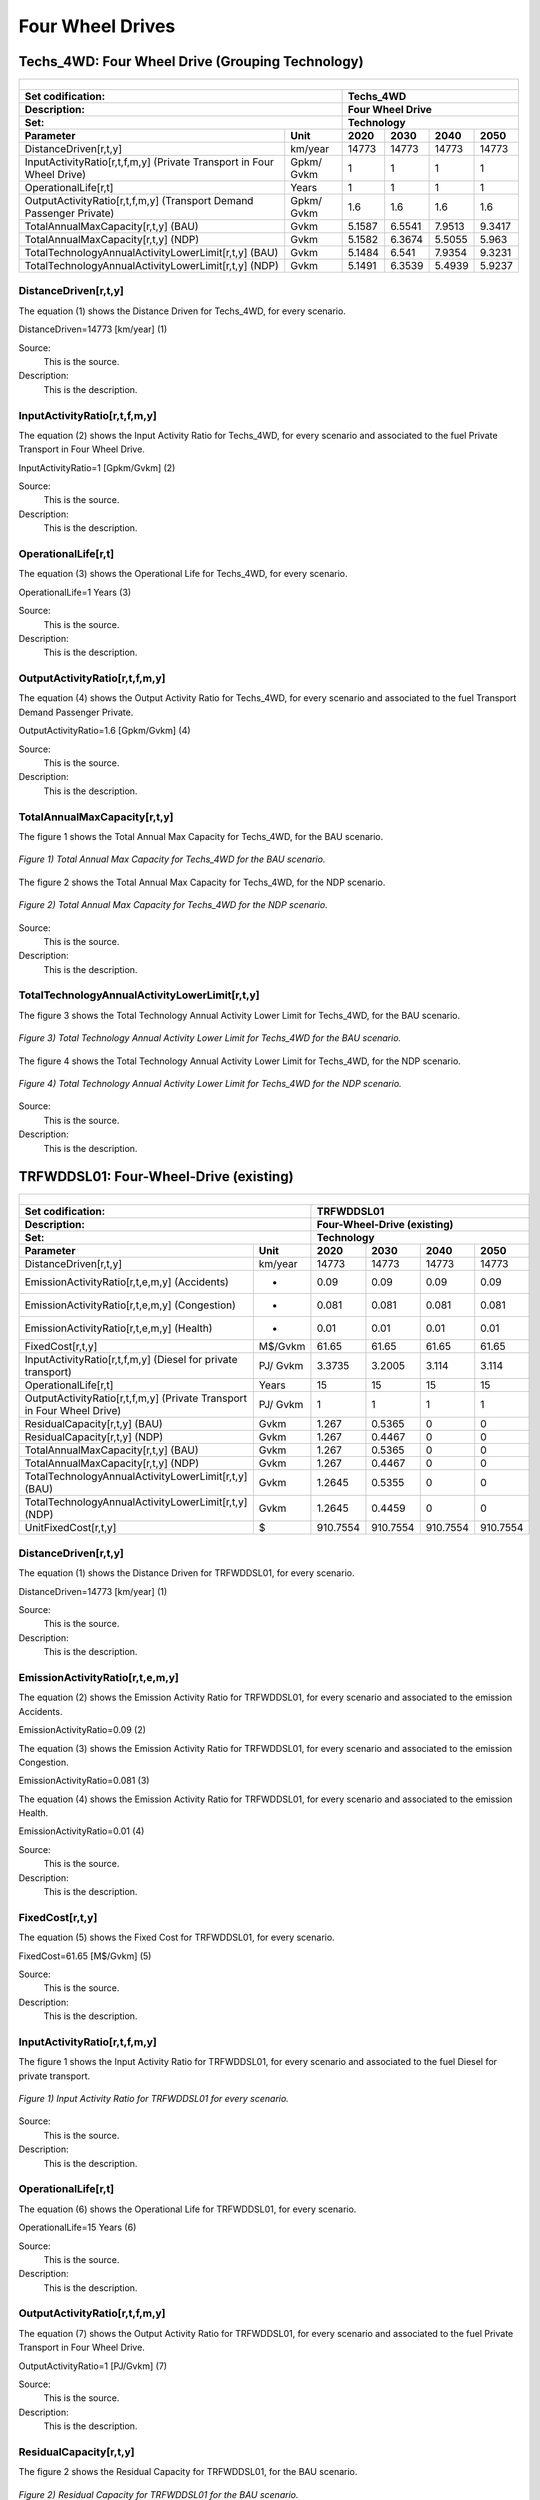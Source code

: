 Four Wheel Drives
=======================================

Techs_4WD: Four Wheel Drive (Grouping Technology)
+++++++++
+-------------------------------------------------+-------+--------------+--------------+--------------+--------------+
| .. figure:: img/Techs_4WD.jpg                                                                                       |
|    :align:   center                                                                                                 |
|    :width:   500 px                                                                                                 |
+-------------------------------------------------+-------+--------------+--------------+--------------+--------------+
| Set codification:                                       |Techs_4WD                                                  |
+-------------------------------------------------+-------+--------------+--------------+--------------+--------------+
| Description:                                            |Four Wheel Drive                                           |
+-------------------------------------------------+-------+--------------+--------------+--------------+--------------+
| Set:                                                    |Technology                                                 |
+-------------------------------------------------+-------+--------------+--------------+--------------+--------------+
| Parameter                                       | Unit  | 2020         | 2030         | 2040         |  2050        |
+=================================================+=======+==============+==============+==============+==============+
| DistanceDriven[r,t,y]                           |km/year| 14773        | 14773        | 14773        | 14773        |
+-------------------------------------------------+-------+--------------+--------------+--------------+--------------+
| InputActivityRatio[r,t,f,m,y] (Private          | Gpkm/ | 1            | 1            | 1            | 1            |
| Transport in Four Wheel Drive)                  | Gvkm  |              |              |              |              |
+-------------------------------------------------+-------+--------------+--------------+--------------+--------------+
| OperationalLife[r,t]                            | Years | 1            | 1            | 1            | 1            |
+-------------------------------------------------+-------+--------------+--------------+--------------+--------------+
| OutputActivityRatio[r,t,f,m,y] (Transport Demand| Gpkm/ | 1.6          | 1.6          | 1.6          | 1.6          |
| Passenger Private)                              | Gvkm  |              |              |              |              |
+-------------------------------------------------+-------+--------------+--------------+--------------+--------------+
| TotalAnnualMaxCapacity[r,t,y] (BAU)             | Gvkm  | 5.1587       | 6.5541       | 7.9513       | 9.3417       |
+-------------------------------------------------+-------+--------------+--------------+--------------+--------------+
| TotalAnnualMaxCapacity[r,t,y] (NDP)             | Gvkm  | 5.1582       | 6.3674       | 5.5055       | 5.963        |
+-------------------------------------------------+-------+--------------+--------------+--------------+--------------+
| TotalTechnologyAnnualActivityLowerLimit[r,t,y]  | Gvkm  | 5.1484       | 6.541        | 7.9354       | 9.3231       |
| (BAU)                                           |       |              |              |              |              |
+-------------------------------------------------+-------+--------------+--------------+--------------+--------------+
| TotalTechnologyAnnualActivityLowerLimit[r,t,y]  | Gvkm  | 5.1491       | 6.3539       | 5.4939       | 5.9237       |
| (NDP)                                           |       |              |              |              |              |
+-------------------------------------------------+-------+--------------+--------------+--------------+--------------+


DistanceDriven[r,t,y]
---------
The equation (1) shows the Distance Driven for Techs_4WD, for every scenario.

DistanceDriven=14773 [km/year]   (1)

Source:
   This is the source. 
   
Description: 
   This is the description. 
   
InputActivityRatio[r,t,f,m,y]
---------
The equation (2) shows the Input Activity Ratio for Techs_4WD, for every scenario and associated to the fuel Private Transport in Four Wheel Drive.

InputActivityRatio=1   [Gpkm/Gvkm]   (2)

Source:
   This is the source. 
   
Description: 
   This is the description.
   
OperationalLife[r,t]
---------
The equation (3) shows the Operational Life for Techs_4WD, for every scenario.

OperationalLife=1 Years   (3)

Source:
   This is the source. 
   
Description: 
   This is the description.   
   
OutputActivityRatio[r,t,f,m,y]
---------
The equation (4) shows the Output Activity Ratio for Techs_4WD, for every scenario and associated to the fuel Transport Demand Passenger Private.

OutputActivityRatio=1.6 [Gpkm/Gvkm]   (4)

Source:
   This is the source. 
   
Description: 
   This is the description. 
   
TotalAnnualMaxCapacity[r,t,y]
---------
The figure 1 shows the Total Annual Max Capacity for Techs_4WD, for the BAU scenario.

.. figure:: img/Techs_4WD_TotalAnnualMaxCapacity_BAU.png
   :align:   center
   :width:   700 px
   
   *Figure 1) Total Annual Max Capacity for Techs_4WD for the BAU scenario.*
   
The figure 2 shows the Total Annual Max Capacity for Techs_4WD, for the NDP scenario.

.. figure:: img/Techs_4WD_TotalAnnualMaxCapacity_NDP_OP15C.png
   :align:   center
   :width:   700 px
   
   *Figure 2) Total Annual Max Capacity for Techs_4WD for the NDP scenario.*

Source:
   This is the source. 
   
Description: 
   This is the description.
   
TotalTechnologyAnnualActivityLowerLimit[r,t,y]
---------
The figure 3 shows the Total Technology Annual Activity Lower Limit for Techs_4WD, for the BAU scenario.

.. figure:: img/Techs_4WD_TotalTechnologyAnnualActivityLowerLimit_BAU.png
   :align:   center
   :width:   700 px
   
   *Figure 3) Total Technology Annual Activity Lower Limit for Techs_4WD for the BAU scenario.*
   
The figure 4 shows the Total Technology Annual Activity Lower Limit for Techs_4WD, for the NDP scenario.

.. figure:: img/Techs_4WD_TotalTechnologyAnnualActivityLowerLimit_NDP_OP.png
   :align:   center
   :width:   700 px
   
   *Figure 4) Total Technology Annual Activity Lower Limit for Techs_4WD for the NDP scenario.*

Source:
   This is the source. 
   
Description: 
   This is the description.
   
TRFWDDSL01: Four-Wheel-Drive (existing)
+++++++++

+-------------------------------------------------+-------+--------------+--------------+--------------+--------------+
| .. figure:: img/TRFWDDSL.png                                                                                        |
|    :align:   center                                                                                                 |
|    :width:   600 px                                                                                                 |
+-------------------------------------------------+-------+--------------+--------------+--------------+--------------+
| Set codification:                                       |TRFWDDSL01                                                 |
+-------------------------------------------------+-------+--------------+--------------+--------------+--------------+
| Description:                                            |Four-Wheel-Drive (existing)                                |
+-------------------------------------------------+-------+--------------+--------------+--------------+--------------+
| Set:                                                    |Technology                                                 |
+-------------------------------------------------+-------+--------------+--------------+--------------+--------------+
| Parameter                                       | Unit  | 2020         | 2030         | 2040         |  2050        |
+=================================================+=======+==============+==============+==============+==============+
| DistanceDriven[r,t,y]                           |km/year| 14773        | 14773        | 14773        | 14773        |
+-------------------------------------------------+-------+--------------+--------------+--------------+--------------+
| EmissionActivityRatio[r,t,e,m,y] (Accidents)    |   -   | 0.09         | 0.09         | 0.09         | 0.09         |
+-------------------------------------------------+-------+--------------+--------------+--------------+--------------+
| EmissionActivityRatio[r,t,e,m,y] (Congestion)   |   -   | 0.081        | 0.081        | 0.081        | 0.081        |
+-------------------------------------------------+-------+--------------+--------------+--------------+--------------+
| EmissionActivityRatio[r,t,e,m,y] (Health)       |   -   | 0.01         | 0.01         | 0.01         | 0.01         |
+-------------------------------------------------+-------+--------------+--------------+--------------+--------------+
| FixedCost[r,t,y]                                |M$/Gvkm| 61.65        | 61.65        | 61.65        | 61.65        |
+-------------------------------------------------+-------+--------------+--------------+--------------+--------------+
| InputActivityRatio[r,t,f,m,y] (Diesel for       | PJ/   | 3.3735       | 3.2005       | 3.114        | 3.114        |
| private transport)                              | Gvkm  |              |              |              |              |
+-------------------------------------------------+-------+--------------+--------------+--------------+--------------+
| OperationalLife[r,t]                            | Years | 15           | 15           | 15           | 15           |
+-------------------------------------------------+-------+--------------+--------------+--------------+--------------+
| OutputActivityRatio[r,t,f,m,y] (Private         | PJ/   | 1            | 1            | 1            | 1            |
| Transport in Four Wheel Drive)                  | Gvkm  |              |              |              |              |
+-------------------------------------------------+-------+--------------+--------------+--------------+--------------+
| ResidualCapacity[r,t,y] (BAU)                   | Gvkm  | 1.267        | 0.5365       | 0            | 0            |
+-------------------------------------------------+-------+--------------+--------------+--------------+--------------+
| ResidualCapacity[r,t,y] (NDP)                   | Gvkm  | 1.267        | 0.4467       | 0            | 0            |
+-------------------------------------------------+-------+--------------+--------------+--------------+--------------+
| TotalAnnualMaxCapacity[r,t,y] (BAU)             | Gvkm  | 1.267        | 0.5365       | 0            | 0            |
+-------------------------------------------------+-------+--------------+--------------+--------------+--------------+
| TotalAnnualMaxCapacity[r,t,y] (NDP)             | Gvkm  | 1.267        | 0.4467       | 0            | 0            |
+-------------------------------------------------+-------+--------------+--------------+--------------+--------------+
| TotalTechnologyAnnualActivityLowerLimit[r,t,y]  | Gvkm  | 1.2645       | 0.5355       | 0            | 0            |
| (BAU)                                           |       |              |              |              |              |
+-------------------------------------------------+-------+--------------+--------------+--------------+--------------+
| TotalTechnologyAnnualActivityLowerLimit[r,t,y]  | Gvkm  | 1.2645       | 0.4459       | 0            | 0            |
| (NDP)                                           |       |              |              |              |              |
+-------------------------------------------------+-------+--------------+--------------+--------------+--------------+
| UnitFixedCost[r,t,y]                            |   $   | 910.7554     | 910.7554     | 910.7554     | 910.7554     |
+-------------------------------------------------+-------+--------------+--------------+--------------+--------------+

DistanceDriven[r,t,y]
---------
The equation (1) shows the Distance Driven for TRFWDDSL01, for every scenario.

DistanceDriven=14773 [km/year]   (1)

Source:
   This is the source. 
   
Description: 
   This is the description.

EmissionActivityRatio[r,t,e,m,y]
---------
The equation (2) shows the Emission Activity Ratio for TRFWDDSL01, for every scenario and associated to the emission Accidents.

EmissionActivityRatio=0.09    (2)

The equation (3) shows the Emission Activity Ratio for TRFWDDSL01, for every scenario and associated to the emission Congestion.

EmissionActivityRatio=0.081    (3)

The equation (4) shows the Emission Activity Ratio for TRFWDDSL01, for every scenario and associated to the emission Health.

EmissionActivityRatio=0.01   (4)

Source:
   This is the source. 
   
Description: 
   This is the description.

FixedCost[r,t,y]
---------
The equation (5) shows the Fixed Cost for TRFWDDSL01, for every scenario.

FixedCost=61.65 [M$/Gvkm]   (5)

Source:
   This is the source. 
   
Description: 
   This is the description.
   
InputActivityRatio[r,t,f,m,y]
---------
The figure 1 shows the Input Activity Ratio for TRFWDDSL01, for every scenario and associated to the fuel Diesel for private transport.

.. figure:: img/TRFWDDSL01_InputActivityRatio.png
   :align:   center
   :width:   700 px
   
   *Figure 1) Input Activity Ratio for TRFWDDSL01 for every scenario.*
Source:
   This is the source. 
   
Description: 
   This is the description.   
   
OperationalLife[r,t]
---------
The equation (6) shows the Operational Life for TRFWDDSL01, for every scenario.

OperationalLife=15 Years   (6)

Source:
   This is the source. 
   
Description: 
   This is the description.   
   
OutputActivityRatio[r,t,f,m,y]
---------
The equation (7) shows the Output Activity Ratio for TRFWDDSL01, for every scenario and associated to the fuel Private Transport in Four Wheel Drive.

OutputActivityRatio=1 [PJ/Gvkm]   (7)

Source:
   This is the source. 
   
Description: 
   This is the description.      
   
ResidualCapacity[r,t,y]
---------
The figure 2 shows the Residual Capacity for TRFWDDSL01, for the BAU scenario.

.. figure:: img/TRFWDDSL01_ResidualCapacity_BAU.png
   :align:   center
   :width:   700 px
   
   *Figure 2) Residual Capacity for TRFWDDSL01 for the BAU scenario.*
   
The figure 3 shows the Residual Capacity for TRFWDDSL01, for the NDP scenario.

.. figure:: img/TRFWDDSL01_ResidualCapacity_NDP_OP.png
   :align:   center
   :width:   700 px
   
   *Figure 3) Residual Capacity for TRFWDDSL01 for the NDP scenario.*   
   
Source:
   This is the source. 
   
Description: 
   This is the description.         
   
TotalAnnualMaxCapacity[r,t,y]
---------
The figure 4 shows the Total Annual Max Capacity for TRFWDDSL01, for the BAU scenario.

.. figure:: img/TRFWDDSL01_TotalAnnualMaxCapacity_BAU.png
   :align:   center
   :width:   700 px
   
   *Figure 4) Total Annual Max Capacity for TRFWDDSL01 for the BAU scenario.*
   
The figure 5 shows the Total Annual Max Capacity for TRFWDDSL01, for the NDP scenario.

.. figure:: img/TRFWDDSL01_TotalAnnualMaxCapacity_NDP_OP.png
   :align:   center
   :width:   700 px
   
   *Figure 5) Total Annual Max Capacity for TRFWDDSL01 for the NDP scenario.*   
   
Source:
   This is the source. 
   
Description: 
   This is the description.
   
TotalTechnologyAnnualActivityLowerLimit[r,t,y]
---------
The figure 6 shows the Total Technology Annual Activity Lower Limit for TRFWDDSL01, for the BAU scenario.

.. figure:: img/TRFWDDSL01_TotalTechnologyAnnualActivityLowerLimit_BAU.png
   :align:   center
   :width:   700 px
   
   *Figure 6) Total Technology Annual Activity Lower Limit for TRFWDDSL01 for the BAU scenario.*
   
The figure 7 shows the Total Technology Annual Activity Lower Limit for TRFWDDSL01, for the NDP scenario.

.. figure:: img/TRFWDDSL01_TotalTechnologyAnnualActivityLowerLimit_NDP_OP.png
   :align:   center
   :width:   700 px
   
   *Figure 7) Total Technology Annual Activity Lower Limit for TRFWDDSL01 for the NDP scenario.*

Source:
   This is the source. 
   
Description: 
   This is the description.
   
UnitFixedCost[r,t,y]
---------
The equation (8) shows the Unit Fixed Cost for TRFWDDSL01, for every scenario.

UnitFixedCost=11244.7188 [$]   (8)

Source:
   This is the source. 
   
Description: 
   This is the description.

TRFWDDSL02: Four-Wheel-Drive Diesel (new)
+++++++++

+-------------------------------------------------+-------+--------------+--------------+--------------+--------------+
| .. figure:: img/TRFWDDSL.png                                                                                        |
|    :align:   center                                                                                                 |
|    :width:   500 px                                                                                                 |
+-------------------------------------------------+-------+--------------+--------------+--------------+--------------+
| Set codification:                                       |TRFWDDSL02                                                 |
+-------------------------------------------------+-------+--------------+--------------+--------------+--------------+
| Description:                                            |Four-Wheel-Drive Diesel (new)                              |
+-------------------------------------------------+-------+--------------+--------------+--------------+--------------+
| Set:                                                    |Technology                                                 |
+-------------------------------------------------+-------+--------------+--------------+--------------+--------------+
| Parameter                                       | Unit  | 2020         | 2030         | 2040         |  2050        |
+=================================================+=======+==============+==============+==============+==============+
| CapitalCost[r,t,y]                              |M$/Gvkm| 2460.82      | 2460.82      | 2460.82      | 2460.82      |
+-------------------------------------------------+-------+--------------+--------------+--------------+--------------+
| DistanceDriven[r,t,y]                           |km/year| 14773        | 14773        | 14773        | 14773        |
+-------------------------------------------------+-------+--------------+--------------+--------------+--------------+
| EmissionActivityRatio[r,t,e,m,y] (Accidents)    |   -   | 0.09         | 0.09         | 0.09         | 0.09         |
+-------------------------------------------------+-------+--------------+--------------+--------------+--------------+
| EmissionActivityRatio[r,t,e,m,y] (Congestion)   |  -    | 0.081        | 0.081        | 0.081        | 0.081        |
+-------------------------------------------------+-------+--------------+--------------+--------------+--------------+
| EmissionActivityRatio[r,t,e,m,y] (Health)       |   -   | 0.01         | 0.01         | 0.01         | 0.01         |
+-------------------------------------------------+-------+--------------+--------------+--------------+--------------+
| FixedCost[r,t,y]                                |M$/Gvkm| 61.65        | 61.65        | 61.65        | 61.65        |
+-------------------------------------------------+-------+--------------+--------------+--------------+--------------+
| InputActivityRatio[r,t,f,m,y] (Diesel for       | PJ/   | 2.916285714  | 2.520857143  | 2.125428571  | 1.73         |
| private transport)                              | Gvkm  |              |              |              |              |
+-------------------------------------------------+-------+--------------+--------------+--------------+--------------+
| OperationalLife[r,t]                            | Years | 15           | 15           | 15           | 15           |
+-------------------------------------------------+-------+--------------+--------------+--------------+--------------+
| OutputActivityRatio[r,t,f,m,y] (Private         | PJ/   | 1            | 1            | 1            | 1            |
| Transport in Four Wheel Drive)                  | Gvkm  |              |              |              |              |
+-------------------------------------------------+-------+--------------+--------------+--------------+--------------+
| TotalTechnologyAnnualActivityLowerLimit[r,t,y]  | Gvkm  | 0.4215       | 1.6065       | 2.2089       | 2.5951       |
| (BAU)                                           |       |              |              |              |              |
+-------------------------------------------------+-------+--------------+--------------+--------------+--------------+
| TotalTechnologyAnnualActivityLowerLimit[r,t,y]  | Gvkm  | 0.4215       | 0            | 0            | 0            |
| (NDP)                                           |       |              |              |              |              |
+-------------------------------------------------+-------+--------------+--------------+--------------+--------------+
| UnitCapitalCost[r,t,y]                          |   $   | 36353.6939   | 36353.6939   | 36353.6939   | 36353.6939   |
+-------------------------------------------------+-------+--------------+--------------+--------------+--------------+
| UnitFixedCost[r,t,y]                            |   $   | 910.7554     | 910.7554     | 910.7554     | 910.7554     |
+-------------------------------------------------+-------+--------------+--------------+--------------+--------------+


CapitalCost[r,t,y]
---------
The equation (1) shows the Capital Cost for TRFWDDSL02, for every scenario.

CapitalCost=2460.82 [M$/Gvkm]   (1)

Source:
   This is the source. 
   
Description: 
   This is the description. 

DistanceDriven[r,t,y]
---------
The equation (2) shows the Distance Driven for TRFWDDSL02, for every scenario.

DistanceDriven=14773 [km/year]   (2)

Source:
   This is the source. 
   
Description: 
   This is the description.

EmissionActivityRatio[r,t,e,m,y]
---------
The equation (3) shows the Emission Activity Ratio for TRFWDDSL02, for every scenario and associated to the emission Accidents.

EmissionActivityRatio=0.09    (3)

The equation (4) shows the Emission Activity Ratio for TRFWDDSL02, for every scenario and associated to the emission Congestion.

EmissionActivityRatio=0.081    (4)

The equation (5) shows the Emission Activity Ratio for TRFWDDSL02, for every scenario and associated to the emission Health.

EmissionActivityRatio=0.01    (5)

Source:
   This is the source. 
   
Description: 
   This is the description.

FixedCost[r,t,y]
---------
The equation (6) shows the Fixed Cost for TRFWDDSL02, for every scenario.

FixedCost=171.78 [M$/Gvkm]   (6)

Source:
   This is the source. 
   
Description: 
   This is the description.
   
InputActivityRatio[r,t,f,m,y]
---------
The figure 1 shows the Input Activity Ratio for TRFWDDSL02, for every scenario and associated to the fuel Diesel for private transport.

.. figure:: img/TRFWDDSL02_InputActivityRatio.png
   :align:   center
   :width:   700 px
   
   *Figure 1) Input Activity Ratio for TRFWDDSL02 for every scenario.*

Source:
   This is the source. 
   
Description: 
   This is the description.   
   
OperationalLife[r,t]
---------
The equation (7) shows the Operational Life for TRFWDDSL02, for every scenario.

OperationalLife=15 Years   (7)

Source:
   This is the source. 
   
Description: 
   This is the description.   
   
OutputActivityRatio[r,t,f,m,y]
---------
The equation (8) shows the Output Activity Ratio for TRFWDDSL02, for every scenario and associated to the fuel Private Transport in Four Wheel Drive.

OutputActivityRatio=1 [PJ/Gvkm]   (8)

Source:
   This is the source. 
   
Description: 
   This is the description.      
   
TotalTechnologyAnnualActivityLowerLimit[r,t,y]
---------
The figure 2 shows the Total Technology Annual Activity Lower Limit for TRFWDDSL02, for the BAU scenario.

.. figure:: img/TRFWDDSL02_TotalTechnologyAnnualActivityLowerLimit_BAU.png
   :align:   center
   :width:   700 px
   
   *Figure 2) Total Technology Annual Activity Lower Limit for TRFWDDSL02 for the BAU scenario.*
   
The figure 3 shows the Total Technology Annual Activity Lower Limit for TRFWDDSL02, for the NDP scenario.

.. figure:: img/TRFWDDSL02_TotalTechnologyAnnualActivityLowerLimit_NDP_OP.png
   :align:   center
   :width:   700 px
   
   *Figure 3) Total Technology Annual Activity Lower Limit for TRFWDDSL02 for the NDP scenario.*

Source:
   This is the source. 
   
Description: 
   This is the description.
   
UnitCapitalCost[r,t,y]
---------
The equation (9) shows the Unit Capital Cost for TRFWDDSL02, for every scenario.

UnitCapitalCost=36353.6939 [$]   (9)

Source:
   This is the source. 
   
Description: 
   This is the description.
   
   
UnitFixedCost[r,t,y]
---------
The equation (10) shows the Unit Fixed Cost for TRFWDDSL02, for every scenario.

UnitFixedCost=910.7554 [$]   (10)

Source:
   This is the source. 
   
Description: 
   This is the description.

TRFWDELE02: Four-Wheel-Drive Electric (new)
+++++++++

+-------------------------------------------------+-------+--------------+--------------+--------------+--------------+
| .. figure:: img/TRFWDELE.jpg                                                                                        |
|    :align:   center                                                                                                 |
|    :width:   500 px                                                                                                 |
+-------------------------------------------------+-------+--------------+--------------+--------------+--------------+
| Set codification:                                       |TRFWDELE02                                                 |
+-------------------------------------------------+-------+--------------+--------------+--------------+--------------+
| Description:                                            |Four-Wheel-Drive Electric (new)                            |
+-------------------------------------------------+-------+--------------+--------------+--------------+--------------+
| Set:                                                    |Technology                                                 |
+-------------------------------------------------+-------+--------------+--------------+--------------+--------------+
| Parameter                                       | Unit  | 2020         | 2030         | 2040         |  2050        |
+=================================================+=======+==============+==============+==============+==============+
| CapitalCost[r,t,y]                              |M$/Gvkm| 4482.01      | 3410.22      | 3328.38      | 3246.53      |
+-------------------------------------------------+-------+--------------+--------------+--------------+--------------+
| DistanceDriven[r,t,y]                           |km/year| 14773        | 14773        | 14773        | 14773        |
+-------------------------------------------------+-------+--------------+--------------+--------------+--------------+
| EmissionActivityRatio[r,t,e,m,y] (Accidents)    |  -    | 0.09         | 0.09         | 0.09         | 0.09         |
+-------------------------------------------------+-------+--------------+--------------+--------------+--------------+
| EmissionActivityRatio[r,t,e,m,y] (Congestion)   | -     | 0.081        | 0.081        | 0.081        | 0.081        |
+-------------------------------------------------+-------+--------------+--------------+--------------+--------------+
| FixedCost[r,t,y]                                |M$/Gvkm| 20.3445      | 20.3445      | 20.3445      | 20.3445      |
+-------------------------------------------------+-------+--------------+--------------+--------------+--------------+
| InputActivityRatio[r,t,f,m,y] (Electricity for  | PJ/   | 0.7          | 0.7          | 0.7          | 0.7          |
| private transport)                              | Gvkm  |              |              |              |              |
+-------------------------------------------------+-------+--------------+--------------+--------------+--------------+
| OperationalLife[r,t]                            | Years | 12           | 12           | 12           | 12           |
+-------------------------------------------------+-------+--------------+--------------+--------------+--------------+
| OutputActivityRatio[r,t,f,m,y] (Private         | PJ/   | 1            | 1            | 1            | 1            |
| Transport in Four Wheel Drive)                  | Gvkm  |              |              |              |              |
+-------------------------------------------------+-------+--------------+--------------+--------------+--------------+
| TotalAnnualMaxCapacity[r,t,y] (BAU)             |  Gvkm | 0            | 0            | 0.1325       | 0.467        |
+-------------------------------------------------+-------+--------------+--------------+--------------+--------------+
| TotalAnnualMaxCapacity[r,t,y] (NDP)             |  Gvkm | 0            | 0.433        | 3.8402       | 5.5831       |
+-------------------------------------------------+-------+--------------+--------------+--------------+--------------+
| TotalTechnologyAnnualActivityLowerLimit[r,t,y]  | Gvkm  | 0            | 0            | 0.1322       | 0.4661       |
| (BAU)                                           |       |              |              |              |              |
+-------------------------------------------------+-------+--------------+--------------+--------------+--------------+
| TotalTechnologyAnnualActivityLowerLimit[r,t,y]  | Gvkm  | 0            | 0.4321       | 3.8322       | 5.5712       |
| (NDP)                                           |       |              |              |              |              |
+-------------------------------------------------+-------+--------------+--------------+--------------+--------------+
| UnitCapitalCost[r,t,y]                          |   $   | 66212.7337   | 50379.1801   | 49170.1577   | 47960.9877   |
+-------------------------------------------------+-------+--------------+--------------+--------------+--------------+
| UnitFixedCost[r,t,y]                            |   $   | 300.5493     | 300.5493     | 300.5493     | 300.5493     |
+-------------------------------------------------+-------+--------------+--------------+--------------+--------------+



CapitalCost[r,t,y]
---------

The figure 1 shows the Capital Cost for TRFWDELE02, for every scenario.

.. figure:: img/TRFWDELE02_CapitalCost.png
   :align:   center
   :width:   700 px
   
   *Figure 1) Capital Cost for TRFWDELE02 for every scenario.*
   
Source:
   This is the source. 
   
Description: 
   This is the description. 

DistanceDriven[r,t,y]
---------
The equation (1) shows the Distance Driven for TRFWDELE02, for every scenario.

DistanceDriven=14773 [km/year]   (1)

Source:
   This is the source. 
   
Description: 
   This is the description.

EmissionActivityRatio[r,t,e,m,y]
---------
The equation (2) shows the Emission Activity Ratio for TRFWDELE02, for every scenario and associated to the emission Accidents.

EmissionActivityRatio=0.09    (2)

The equation (3) shows the Emission Activity Ratio for TRFWDELE02, for every scenario and associated to the emission Congestion.

EmissionActivityRatio=0.081    (3)

Source:
   This is the source. 
   
Description: 
   This is the description.

FixedCost[r,t,y]
---------
The equation (4) shows the Fixed Cost for TRFWDELE02, for every scenario.

FixedCost=20.3445 [M$/Gvkm]   (4)

Source:
   This is the source. 
   
Description: 
   This is the description.
   
InputActivityRatio[r,t,f,m,y]
---------
The equation (5) shows the Input Activity Ratio for TRFWDELE02, for every scenario and associated to the fuel Electricity for private transport. 

InputActivityRatio=0.7 [PJ/Gvkm]   (5)

Source:
   This is the source. 
   
Description: 
   This is the description.   
   
OperationalLife[r,t]
---------
The equation (6) shows the Operational Life for TRFWDELE02, for every scenario.

OperationalLife=12 Years   (6)

Source:
   This is the source. 
   
Description: 
   This is the description.   
   
OutputActivityRatio[r,t,f,m,y]
---------
The equation (7) shows the Output Activity Ratio for TRFWDELE02, for every scenario and associated to the fuel Private Transport in Four Wheel Drive.

OutputActivityRatio=1 [PJ/Gvkm]   (7)

Source:
   This is the source. 
   
Description: 
   This is the description.
   
TotalAnnualMaxCapacity[r,t,y]
---------
The figure 2 shows the Total Annual Max Capacity for TRFWDELE02, for the BAU scenario.

.. figure:: img/TRFWDELE02_TotalAnnualMaxCapacity_BAU.png
   :align:   center
   :width:   700 px
   
   *Figure 2) Total Annual Max Capacity for TRFWDELE02 for the BAU scenario.*
   
The figure 3 shows the Total Annual Max Capacity for TRFWDELE02, for the NDP scenario.

.. figure:: img/TRFWDELE02_TotalAnnualMaxCapacity_NDP_OP.png
   :align:   center
   :width:   700 px
   
   *Figure 3) Total Annual Max Capacity for TRFWDELE02 for the NDP scenario.*

Source:
   This is the source. 
   
Description: 
   This is the description.   
   
TotalTechnologyAnnualActivityLowerLimit[r,t,y]
---------
The figure 4 shows the Total Technology Annual Activity Lower Limit for TRFWDELE02, for the BAU scenario.

.. figure:: img/TRFWDELE02_TotalTechnologyAnnualActivityLowerLimit_BAU.png
   :align:   center
   :width:   700 px
   
   *Figure 4) Total Technology Annual Activity Lower Limit for TRFWDELE02 for the BAU scenario.*


The figure 5 shows the Total Technology Annual Activity Lower Limit for TRFWDELE02, for the NDP scenario.

.. figure:: img/TRFWDELE02_TotalTechnologyAnnualActivityLowerLimit_NDP_OP.png
   :align:   center
   :width:   700 px
   
   *Figure 5) Total Technology Annual Activity Lower Limit for TRFWDELE02 for the NDP scenario.*

Source:
   This is the source. 
   
Description: 
   This is the description.
   
UnitCapitalCost[r,t,y]
---------
The figure 6 shows the Unit Capital Cost for TRFWDELE02, for every scenario.

.. figure:: img/TRFWDELE02_UnitCapitalCost.png
   :align:   center
   :width:   700 px
   
   *Figure 6) Unit Capital Cost for TRFWDELE02 for every scenario.*
Source:
   This is the source. 
   
Description: 
   This is the description.
   
   
UnitFixedCost[r,t,y]
---------
The equation (8) shows the Unit Fixed Cost for TRFWDELE02, for every scenario.

UnitFixedCost=300.5493 [$]   (8)

Source:
   This is the source. 
   
Description: 
   This is the description.

TRFWDGAS01: Four-Wheel-Drive Gasoline (existing)
+++++++++

+-------------------------------------------------+-------+--------------+--------------+--------------+--------------+
| .. figure:: img/TRFWDGAS.png                                                                                        |
|    :align:   center                                                                                                 |
|    :width:   500 px                                                                                                 |
+-------------------------------------------------+-------+--------------+--------------+--------------+--------------+
| Set codification:                                       |TRFWDGAS01                                                 |
+-------------------------------------------------+-------+--------------+--------------+--------------+--------------+
| Description:                                            |Four-Wheel-Drive Gasoline (existing)                       |
+-------------------------------------------------+-------+--------------+--------------+--------------+--------------+
| Set:                                                    |Technology                                                 |
+-------------------------------------------------+-------+--------------+--------------+--------------+--------------+
| Parameter                                       | Unit  | 2020         | 2030         | 2040         |  2050        |
+=================================================+=======+==============+==============+==============+==============+
| DistanceDriven[r,t,y]                           |km/year| 14773        | 14773        | 14773        | 14773        |
+-------------------------------------------------+-------+--------------+--------------+--------------+--------------+
| EmissionActivityRatio[r,t,e,m,y] (Accidents)    |   -   | 0.09         | 0.09         | 0.09         | 0.09         |
+-------------------------------------------------+-------+--------------+--------------+--------------+--------------+
| EmissionActivityRatio[r,t,e,m,y] (Congestion)   |   -   | 0.081        | 0.081        | 0.081        | 0.081        |
+-------------------------------------------------+-------+--------------+--------------+--------------+--------------+
| FixedCost[r,t,y]                                |M$/Gvkm| 61.65        | 61.65        | 61.65        | 61.65        |
+-------------------------------------------------+-------+--------------+--------------+--------------+--------------+
| InputActivityRatio[r,t,f,m,y] (Gasoline for     | PJ/   | 2.808        | 2.664        | 2.592        | 2.592        |
| private transport)                              | Gvkm  |              |              |              |              |
+-------------------------------------------------+-------+--------------+--------------+--------------+--------------+
| OperationalLife[r,t]                            | Years | 15           | 15           | 15           | 15           |
+-------------------------------------------------+-------+--------------+--------------+--------------+--------------+
| OutputActivityRatio[r,t,f,m,y] (Private         | PJ/   | 1            | 1            | 1            | 1            |
| Transport in Four Wheel Drive)                  | Gvkm  |              |              |              |              |
+-------------------------------------------------+-------+--------------+--------------+--------------+--------------+
| ResidualCapacity[r,t,y] (BAU)                   | Gvkm  | 2.5595       | 1.0839       | 0            | 0            |
+-------------------------------------------------+-------+--------------+--------------+--------------+--------------+
| ResidualCapacity[r,t,y] (NDP)                   | Gvkm  | 2.5595       | 0.9025       | 0            | 0            |
+-------------------------------------------------+-------+--------------+--------------+--------------+--------------+
| TotalAnnualMaxCapacity[r,t,y] (BAU)             | Gvkm  | 2.5595       | 1.0839       | 0            | 0            |
+-------------------------------------------------+-------+--------------+--------------+--------------+--------------+
| TotalAnnualMaxCapacity[r,t,y] (NDP)             | Gvkm  | 2.5595       | 0.9025       | 0            | 0            |
+-------------------------------------------------+-------+--------------+--------------+--------------+--------------+
| TotalTechnologyAnnualActivityLowerLimit[r,t,y]  | Gvkm  | 2.5544       | 1.0818       | 0            | 0            |
| (BAU)                                           |       |              |              |              |              |
+-------------------------------------------------+-------+--------------+--------------+--------------+--------------+
| TotalTechnologyAnnualActivityLowerLimit[r,t,y]  | Gvkm  | 2.5544       | 0.9007       | 0            | 0            |
| (NDP)                                           |       |              |              |              |              |
+-------------------------------------------------+-------+--------------+--------------+--------------+--------------+
| UnitFixedCost[r,t,y]                            |  $    | 910.7554     | 910.7554     | 910.7554     | 910.7554     |
+-------------------------------------------------+-------+--------------+--------------+--------------+--------------+

DistanceDriven[r,t,y]
--------
The equation (1) shows the Distance Driven for TRFWDGAS01, for every scenario.

DistanceDriven=14773 [km/year]   (1)

Source:
   This is the source. 
   
Description: 
   This is the description.

EmissionActivityRatio[r,t,e,m,y]
--------
The equation (2) shows the Emission Activity Ratio for TRFWDGAS01, for every scenario and associated to the emission Accidents.

EmissionActivityRatio=0.09    (2)

The equation (3) shows the Emission Activity Ratio for TRFWDGAS01, for every scenario and associated to the emission Congestion.

EmissionActivityRatio=0.081    (3)

Source:
   This is the source. 
   
Description: 
   This is the description.

FixedCost[r,t,y]
--------
The equation (4) shows the Fixed Cost for TRFWDGAS01, for every scenario.

FixedCost=61.65 [M$/Gvkm]   (4)

Source:
   This is the source. 
   
Description: 
   This is the description.
   
InputActivityRatio[r,t,f,m,y]
--------
The figure 1 shows the Input Activity Ratio for TRFWDGAS01, for every scenario and associated to the fuel Gasoline for private transport.

.. figure:: img/TRFWDGAS01_InputActivityRatio.png
   :align:   center
   :width:   700 px
   
   *Figure 1) Input Activity Ratio for TRFWDGAS01 for every scenario.*
Source:
   This is the source. 
   
Description: 
   This is the description.   
   
OperationalLife[r,t]
--------
The equation (5) shows the Operational Life for TRFWDGAS01, for every scenario.

OperationalLife=15 Years   (5)

Source:
   This is the source. 
   
Description: 
   This is the description.   
   
OutputActivityRatio[r,t,f,m,y]
--------
The equation (6) shows the Output Activity Ratio for TRFWDGAS01, for every scenario and associated to the fuel Private Transport in Four Wheel Drive.

OutputActivityRatio=1 [PJ/Gvkm]   (6)

Source:
   This is the source. 
   
Description: 
   This is the description.      
   
ResidualCapacity[r,t,y]
--------
The figure 2 shows the Residual Capacity for TRFWDGAS01, for the BAU scenario.

.. figure:: img/TRFWDGAS01_ResidualCapacity_BAU.png
   :align:   center
   :width:   700 px
   
   *Figure 2) Residual Capacity for TRFWDGAS01 for the BAU scenario.*
   
The figure 3 shows the Residual Capacity for TRFWDGAS01, for the NDP scenario.

.. figure:: img/TRFWDGAS01_ResidualCapacity_NDP_OP.png
   :align:   center
   :width:   700 px
   
   *Figure 3) Residual Capacity for TRFWDGAS01 for the NDP scenarios.*   
   
Source:
   This is the source. 
   
Description: 
   This is the description.         
   
TotalAnnualMaxCapacity[r,t,y]
--------
The figure 4 shows the Total Annual Max Capacity for TRFWDGAS01, for the BAU scenario.

.. figure:: img/TRFWDGAS01_TotalAnnualMaxCapacity_BAU.png
   :align:   center
   :width:   700 px
   
   *Figure 4) Total Annual Max Capacity for TRFWDGAS01 for the BAU scenario.*
   
The figure 5 shows the Total Annual Max Capacity for TRFWDGAS01, for the NDP scenario.

.. figure:: img/TRFWDGAS01_TotalAnnualMaxCapacity_NDP_OP.png
   :align:   center
   :width:   700 px
   
   *Figure 5) Total Annual Max Capacity for TRFWDGAS01 for the NDP scenario.*   
   
Source:
   This is the source. 
   
Description: 
   This is the description.
   
TotalTechnologyAnnualActivityLowerLimit[r,t,y]
--------
The figure 6 shows the Total Technology Annual Activity Lower Limit for TRFWDGAS01, for the BAU scenario.

.. figure:: img/TRFWDGAS01_TotalTechnologyAnnualActivityLowerLimit_BAU.png
   :align:   center
   :width:   700 px
   
   *Figure 6) Total Technology Annual Activity Lower Limit for TRFWDGAS01 for the BAU scenario.*
   
The figure 7 shows the Total Technology Annual Activity Lower Limit for TRFWDGAS01, for the NDP scenario.

.. figure:: img/TRFWDGAS01_TotalTechnologyAnnualActivityLowerLimit_NDP_OP.png
   :align:   center
   :width:   700 px
   
   *Figure 7) Total Technology Annual Activity Lower Limit for TRFWDGAS01 for the NDP scenario.*

Source:
   This is the source. 
   
Description: 
   This is the description.
   
UnitFixedCost[r,t,y]
--------
The equation (7) shows the Unit Fixed Cost for TRFWDGAS01, for every scenario.

UnitFixedCost=910.7554 [$]   (7)

Source:
   This is the source. 
   
Description: 
   This is the description.

TRFWDGAS02: Four-Wheel-Drive Gasoline (new)
+++++++++

+-------------------------------------------------+-------+--------------+--------------+--------------+--------------+
| .. figure:: img/TRFWDGAS.png                                                                                        |
|    :align:   center                                                                                                 |
|    :width:   500 px                                                                                                 |
+-------------------------------------------------+-------+--------------+--------------+--------------+--------------+
| Set codification:                                       |TRFWDGAS02                                                 |
+-------------------------------------------------+-------+--------------+--------------+--------------+--------------+
| Description:                                            |Four-Wheel-Drive Gasoline (new)                            |
+-------------------------------------------------+-------+--------------+--------------+--------------+--------------+
| Set:                                                    |Technology                                                 |
+-------------------------------------------------+-------+--------------+--------------+--------------+--------------+
| Parameter                                       | Unit  | 2020         | 2030         | 2040         |  2050        |
+=================================================+=======+==============+==============+==============+==============+
| CapitalCost[r,t,y]                              |M$/Gvkm| 2350.33      | 2350.33      | 2350.33      | 2350.33      |
+-------------------------------------------------+-------+--------------+--------------+--------------+--------------+
| DistanceDriven[r,t,y]                           |km/year| 14773        | 14773        | 14773        | 14773        |
+-------------------------------------------------+-------+--------------+--------------+--------------+--------------+
| EmissionActivityRatio[r,t,e,m,y] (Accidents)    |   -   | 0.09         | 0.09         | 0.09         | 0.09         |
+-------------------------------------------------+-------+--------------+--------------+--------------+--------------+
| EmissionActivityRatio[r,t,e,m,y] (Congestion)   |  -    | 0.081        | 0.081        | 0.081        | 0.081        |
+-------------------------------------------------+-------+--------------+--------------+--------------+--------------+
| FixedCost[r,t,y]                                |M$/Gvkm| 61.65        | 61.65        | 61.65        | 61.65        |
+-------------------------------------------------+-------+--------------+--------------+--------------+--------------+
| InputActivityRatio[r,t,f,m,y] (Gasoline for     | PJ/   | 2.243428571  | 2.122285714  | 2.001142857  | 1.88         |
| private transport)                              | Gvkm  |              |              |              |              |
+-------------------------------------------------+-------+--------------+--------------+--------------+--------------+
| OperationalLife[r,t]                            | Years | 15           | 15           | 15           | 15           |
+-------------------------------------------------+-------+--------------+--------------+--------------+--------------+
| OutputActivityRatio[r,t,f,m,y] (Private         | PJ/   | 1            | 1            | 1            | 1            |
| Transport in Four Wheel Drive)                  | Gvkm  |              |              |              |              |
+-------------------------------------------------+-------+--------------+--------------+--------------+--------------+
| TotalTechnologyAnnualActivityLowerLimit[r,t,y]  | Gvkm  | 0.8514       | 3.2454       | 4.4622       | 5.2426       |
| (BAU)                                           |       |              |              |              |              |
+-------------------------------------------------+-------+--------------+--------------+--------------+--------------+
| TotalTechnologyAnnualActivityLowerLimit[r,t,y]  | Gvkm  | 0.8514       | 0            | 0            | 0            |
| (NDP)                                           |       |              |              |              |              |
+-------------------------------------------------+-------+--------------+--------------+--------------+--------------+
| UnitCapitalCost[r,t,y]                          |   $   | 34721.4251   | 34721.4251   | 34721.4251   | 34721.4251   |
+-------------------------------------------------+-------+--------------+--------------+--------------+--------------+
| UnitFixedCost[r,t,y]                            |   $   | 910.7554     | 910.7554     | 910.7554     | 910.7554     |
+-------------------------------------------------+-------+--------------+--------------+--------------+--------------+


CapitalCost[r,t,y]
----------
The equation (1) shows the Capital Cost for TRFWDGAS02, for every scenario.

CapitalCost=2350.33 [M$/Gvkm]   (1)

Source:
   This is the source. 
   
Description: 
   This is the description. 

DistanceDriven[r,t,y]
----------
The equation (2) shows the Distance Driven for TRFWDGAS02, for every scenario.

DistanceDriven=14773 [km/year]   (2)

Source:
   This is the source. 
   
Description: 
   This is the description.

EmissionActivityRatio[r,t,e,m,y]
----------
The equation (3) shows the Emission Activity Ratio for TRFWDGAS02, for every scenario and associated to the emission Accidents.

EmissionActivityRatio=0.09    (3)

The equation (4) shows the Emission Activity Ratio for TRFWDGAS02, for every scenario and associated to the emission Congestion.

EmissionActivityRatio=0.081    (4)

Source:
   This is the source. 
   
Description: 
   This is the description.

FixedCost[r,t,y]
----------
The equation (5) shows the Fixed Cost for TRFWDGAS02, for every scenario.

FixedCost=61.65 [M$/Gvkm]   (5)

Source:
   This is the source. 
   
Description: 
   This is the description.
   
InputActivityRatio[r,t,f,m,y]
----------
The figure 1 shows the Input Activity Ratio for TRFWDGAS02, for every scenario and associated to the fuel Gasoline for private transport.

.. figure:: img/TRFWDGAS02_InputActivityRatio.png
   :align:   center
   :width:   700 px
   
   *Figure 1) Input Activity Ratio for TRFWDGAS02 for every scenario.*

Source:
   This is the source. 
   
Description: 
   This is the description.   
   
OperationalLife[r,t]
----------
The equation (6) shows the Operational Life for TRFWDGAS02, for every scenario.

OperationalLife=15 Years   (6)

Source:
   This is the source. 
   
Description: 
   This is the description.   
   
OutputActivityRatio[r,t,f,m,y]
----------
The equation (7) shows the Output Activity Ratio for TRFWDGAS02, for every scenario and associated to the fuel Private Transport in Four Wheel Drive.

OutputActivityRatio=1 [PJ/Gvkm]   (7)

Source:
   This is the source. 
   
Description: 
   This is the description.      
   
TotalTechnologyAnnualActivityLowerLimit[r,t,y]
----------
The figure 2 shows the Total Technology Annual Activity Lower Limit for TRFWDGAS02, for the BAU scenario.

.. figure:: img/TRFWDGAS02_TotalTechnologyAnnualActivityLowerLimit_BAU.png
   :align:   center
   :width:   700 px
   
   *Figure 2) Total Technology Annual Activity Lower Limit for TRFWDGAS02 for the BAU scenario.*
   
The figure 3 shows the Total Technology Annual Activity Lower Limit for TRFWDGAS02, for the NDP scenario.

.. figure:: img/TRFWDGAS02_TotalTechnologyAnnualActivityLowerLimit_NDP_OP.png
   :align:   center
   :width:   700 px
   
   *Figure 3) Total Technology Annual Activity Lower Limit for TRFWDGAS02 for the NDP scenario.*

Source:
   This is the source. 
   
Description: 
   This is the description.
   
UnitCapitalCost[r,t,y]
----------
The equation (8) shows the Unit Capital Cost for TRFWDGAS02, for every scenario.

UnitCapitalCost=34721.4251 [$]   (8)

Source:
   This is the source. 
   
Description: 
   This is the description.
   
   
UnitFixedCost[r,t,y]
----------
The equation (9) shows the Unit Fixed Cost for TRFWDGAS02, for every scenario.

UnitFixedCost=910.7554 [$]   (9)

Source:
   This is the source. 
   
Description: 
   This is the description.

TRFWDHYBD02: Four-Wheel-Drive Hybrid Electric-Diesel (new)
++++++++++

+-------------------------------------------------+-------+--------------+--------------+--------------+--------------+
| .. figure:: img/TRFWDHYBD.jpg                                                                                       |
|    :align:   center                                                                                                 |
|    :width:   500 px                                                                                                 |
+-------------------------------------------------+-------+--------------+--------------+--------------+--------------+
| Set codification:                                       |TRFWDHYBD02                                                |
+-------------------------------------------------+-------+--------------+--------------+--------------+--------------+
| Description:                                            |Four-Wheel-Drive Hybrid Electric-Diesel (new)              |
+-------------------------------------------------+-------+--------------+--------------+--------------+--------------+
| Set:                                                    |Technology                                                 |
+-------------------------------------------------+-------+--------------+--------------+--------------+--------------+
| Parameter                                       | Unit  | 2020         | 2030         | 2040         |  2050        |
+=================================================+=======+==============+==============+==============+==============+
| CapitalCost[r,t,y]                              |M$/Gvkm| 3459         | 3459         | 3459         | 3459         |
+-------------------------------------------------+-------+--------------+--------------+--------------+--------------+
| DistanceDriven[r,t,y]                           |km/year| 14773        | 14773        | 14773        | 14773        |
+-------------------------------------------------+-------+--------------+--------------+--------------+--------------+
| EmissionActivityRatio[r,t,e,m,y] (Accidents)    |   -   | 0.09         | 0.09         | 0.09         | 0.09         |
+-------------------------------------------------+-------+--------------+--------------+--------------+--------------+
| EmissionActivityRatio[r,t,e,m,y] (Congestion)   |  -    | 0.081        | 0.081        | 0.081        | 0.081        |
+-------------------------------------------------+-------+--------------+--------------+--------------+--------------+
| FixedCost[r,t,y]                                |M$/Gvkm| 30.825       | 30.825       | 30.825       | 30.825       |
+-------------------------------------------------+-------+--------------+--------------+--------------+--------------+
| InputActivityRatio[r,t,f,m,y] (Diesel for       | PJ/   | 0.55         | 0.55         | 0.55         | 0.55         |
| private transport)                              | Gvkm  |              |              |              |              |
+-------------------------------------------------+-------+--------------+--------------+--------------+--------------+
| InputActivityRatio[r,t,f,m,y] (Electricity for  | PJ/   | 0.55         | 0.55         | 0.55         | 0.55         | 
| private transport)                              | Gvkm  |              |              |              |              |
+-------------------------------------------------+-------+--------------+--------------+--------------+--------------+
| OperationalLife[r,t]                            | Years | 12           | 12           | 12           | 12           |
+-------------------------------------------------+-------+--------------+--------------+--------------+--------------+
| OutputActivityRatio[r,t,f,m,y] (Private         | PJ/   | 1            | 1            | 1            | 1            |
| Transport in Four Wheel Drive)                  | Gvkm  |              |              |              |              |
+-------------------------------------------------+-------+--------------+--------------+--------------+--------------+
| TotalAnnualMaxCapacity[r,t,y]                   | Gvkm  | 0            | 99999        | 99999        | 99999        |
+-------------------------------------------------+-------+--------------+--------------+--------------+--------------+
| UnitCapitalCost[r,t,y]                          |  $    | 51099.807    | 51099.807    | 51099.807    | 51099.807    |
+-------------------------------------------------+-------+--------------+--------------+--------------+--------------+
| UnitFixedCost[r,t,y]                            |  $    | 455.3777     | 455.3777     | 455.3777     | 455.3777     |
+-------------------------------------------------+-------+--------------+--------------+--------------+--------------+


CapitalCost[r,t,y]
---------
The equation (1) shows the Capital Cost for TRFWDHYBD02, for every scenario.

CapitalCost=3459 [M$/Gvkm]   (1)

Source:
   This is the source. 
   
Description: 
   This is the description. 

DistanceDriven[r,t,y]
---------
The equation (2) shows the Distance Driven for TRFWDHYBD02, for every scenario.

DistanceDriven=14773 [km/year]   (2)

Source:
   This is the source. 
   
Description: 
   This is the description.

EmissionActivityRatio[r,t,e,m,y]
---------
The equation (3) shows the Emission Activity Ratio for TRFWDHYBD02, for every scenario and associated to the emission Accidents.

EmissionActivityRatio=0.09    (3)

The equation (4) shows the Emission Activity Ratio for TRFWDHYBD02, for every scenario and associated to the emission Congestion.

EmissionActivityRatio=0.081    (4)

Source:
   This is the source. 
   
Description: 
   This is the description.

FixedCost[r,t,y]
---------
The equation (5) shows the Fixed Cost for TRFWDHYBD02, for every scenario.

FixedCost=30.825 [M$/Gvkm]   (5)

Source:
   This is the source. 
   
Description: 
   This is the description.
   

InputActivityRatio[r,t,f,m,y]
---------
The equation (6) shows the Input Activity Ratio for TRFWDHYBD02, for every scenario and associated to the fuel Electricity for public transport and Diesel for public transport. 

InputActivityRatio=0.55 [PJ/Gvkm]   (6)

Source:
   This is the source. 
   
Description: 
   This is the description.   
   
OperationalLife[r,t]
---------
The equation (7) shows the Operational Life for TRFWDHYBD02, for every scenario.

OperationalLife=12 Years   (7)

Source:
   This is the source. 
   
Description: 
   This is the description.   
   
OutputActivityRatio[r,t,f,m,y]
---------
The equation (8) shows the Output Activity Ratio for TRFWDHYBD02, for every scenario and associated to the fuel Private Transport in Four Wheel Drive.

OutputActivityRatio=1 [PJ/Gvkm]   (8)

Source:
   This is the source. 
   
Description: 
   This is the description.      
   
TotalAnnualMaxCapacity[r,t,y]
---------
The figure 1 shows the Total Annual Max Capacity for TRFWDHYBD02, for every scenario.

.. figure:: img/TRFWDHYBD02_TotalAnnualMaxCapacity.png
   :align:   center
   :width:   700 px
   
   *Figure 1) Total Annual Max Capacity for TRFWDHYBD02 for every scenario.*

Source:
   This is the source. 
   
Description: 
   This is the description.
   
UnitCapitalCost[r,t,y]
---------
The equation (9) shows the Unit Capital Cost for TRFWDHYBD02, for every scenario.

UnitCapitalCost=51099.807 [$]   (9)

Source:
   This is the source. 
   
Description: 
   This is the description.
   
   
UnitFixedCost[r,t,y]
---------
The equation (10) shows the Unit Fixed Cost for TRFWDHYBD02, for every scenario.

UnitFixedCost=455.3777 [$]   (10)

Source:
   This is the source. 
   
Description: 
   This is the description.

TRFWDLPG01: Four-Wheel-Drive LPG (existing)
+++++++++

+-------------------------------------------------+-------+--------------+--------------+--------------+--------------+
| .. figure:: img/TRFWDLPG.PNG                                                                                        |
|    :align:   center                                                                                                 |
|    :width:   500 px                                                                                                 |
+-------------------------------------------------+-------+--------------+--------------+--------------+--------------+
| Set codification:                                       |TRFWDLPG01                                                 |
+-------------------------------------------------+-------+--------------+--------------+--------------+--------------+
| Description:                                            |Four-Wheel-Drive LPG (existing)                            |
+-------------------------------------------------+-------+--------------+--------------+--------------+--------------+
| Set:                                                    |Technology                                                 |
+-------------------------------------------------+-------+--------------+--------------+--------------+--------------+
| Parameter                                       | Unit  | 2020         | 2030         | 2040         |  2050        |
+=================================================+=======+==============+==============+==============+==============+
| DistanceDriven[r,t,y]                           |km/year| 14773        | 14773        | 14773        | 14773        |
+-------------------------------------------------+-------+--------------+--------------+--------------+--------------+
| EmissionActivityRatio[r,t,e,m,y] (Accidents)    |   -   | 0.09         | 0.09         | 0.09         | 0.09         |
+-------------------------------------------------+-------+--------------+--------------+--------------+--------------+
| EmissionActivityRatio[r,t,e,m,y] (Congestion)   |   -   | 0.081        | 0.081        | 0.081        | 0.081        |
+-------------------------------------------------+-------+--------------+--------------+--------------+--------------+
| FixedCost[r,t,y]                                |M$/Gvkm| 61.65        | 61.65        | 61.65        | 61.65        |
+-------------------------------------------------+-------+--------------+--------------+--------------+--------------+
| InputActivityRatio[r,t,f,m,y] (LPG for          | PJ/   | 4.51         | 4.51         | 4.51         | 4.51         |
| private transport)                              | Gvkm  |              |              |              |              |
+-------------------------------------------------+-------+--------------+--------------+--------------+--------------+
| OperationalLife[r,t]                            | Years | 15           | 15           | 15           | 15           |
+-------------------------------------------------+-------+--------------+--------------+--------------+--------------+
| OutputActivityRatio[r,t,f,m,y] (Private         | PJ/   | 1            | 1            | 1            | 1            |
| Transport in Four Wheel Drive)                  | Gvkm  |              |              |              |              |
+-------------------------------------------------+-------+--------------+--------------+--------------+--------------+
| ResidualCapacity[r,t,y] (BAU)                   | Gvkm  | 0.0423       | 0.0179       | 0            | 0            |
+-------------------------------------------------+-------+--------------+--------------+--------------+--------------+
| ResidualCapacity[r,t,y] (NDP and OP15C)         | Gvkm  | 2.5595       | 0.0149       | 0            | 0            |
+-------------------------------------------------+-------+--------------+--------------+--------------+--------------+
| TotalAnnualMaxCapacity[r,t,y] (BAU)             | Gvkm  | 0.0423       | 0.0179       | 0            | 0            |
+-------------------------------------------------+-------+--------------+--------------+--------------+--------------+
| TotalAnnualMaxCapacity[r,t,y] (NDP and OP15C)   | Gvkm  | 2.5595       | 0.0149       | 0            | 0            |
+-------------------------------------------------+-------+--------------+--------------+--------------+--------------+
| TotalTechnologyAnnualActivityLowerLimit[r,t,y]  | Gvkm  | 0.0422       | 0.0179       | 0            | 0            |
| (BAU)                                           |       |              |              |              |              |
+-------------------------------------------------+-------+--------------+--------------+--------------+--------------+
| TotalTechnologyAnnualActivityLowerLimit[r,t,y]  | Gvkm  | 2.5544       | 0.0149       | 0            | 0            |
| (NDP and OP15C)                                 |       |              |              |              |              |
+-------------------------------------------------+-------+--------------+--------------+--------------+--------------+
| UnitFixedCost[r,t,y]                            |  $    | 910.7554     | 910.7554     | 910.7554     | 910.7554     |
+-------------------------------------------------+-------+--------------+--------------+--------------+--------------+

DistanceDriven[r,t,y]
---------
The equation (1) shows the Distance Driven for TRFWDLPG01, for every scenario.

DistanceDriven=14773 [km/year]   (1)

Source:
   This is the source. 
   
Description: 
   This is the description.

EmissionActivityRatio[r,t,e,m,y]
---------
The equation (2) shows the Emission Activity Ratio for TRFWDLPG01, for every scenario and associated to the emission Accidents.

EmissionActivityRatio=0.09    (2)

The equation (3) shows the Emission Activity Ratio for TRFWDLPG01, for every scenario and associated to the emission Congestion.

EmissionActivityRatio=0.081    (3)

Source:
   This is the source. 
   
Description: 
   This is the description.

FixedCost[r,t,y]
---------
The equation (4) shows the Fixed Cost for TRFWDLPG01, for every scenario.

FixedCost=61.65 [M$/Gvkm]   (4)

Source:
   This is the source. 
   
Description: 
   This is the description.
   
InputActivityRatio[r,t,f,m,y]
---------
The equation (5) shows the Input Activity Ratio for TRFWDLPG01, for every scenario and associated to the fuel LPG for private transport. 

InputActivityRatio=4.51 [PJ/Gvkm]   (5)

Source:
   This is the source. 
   
Description: 
   This is the description.   
   
OperationalLife[r,t]
---------
The equation (6) shows the Operational Life for TRFWDLPG01, for every scenario.

OperationalLife=15 Years   (6)

Source:
   This is the source. 
   
Description: 
   This is the description.   
   
OutputActivityRatio[r,t,f,m,y]
---------
The equation (7) shows the Output Activity Ratio for TRFWDLPG01, for every scenario and associated to the fuel Private Transport in Four Wheel Drive.

OutputActivityRatio=1 [PJ/Gvkm]   (7)

Source:
   This is the source. 
   
Description: 
   This is the description.      
   
ResidualCapacity[r,t,y]
---------
The figure 1 shows the Residual Capacity for TRFWDLPG01, for the BAU scenario.

.. figure:: img/TRFWDLPG01_ResidualCapacity_BAU.png
   :align:   center
   :width:   700 px
   
   *Figure 1) Residual Capacity for TRFWDLPG01 for the BAU scenario.*
   
The figure 2 shows the Residual Capacity for TRFWDLPG01, for the NDP and OP15C scenario.

.. figure:: img/TRFWDLPG01_ResidualCapacity_NDP_OP.png
   :align:   center
   :width:   700 px
   
   *Figure 2) Residual Capacity for TRFWDLPG01 for the NDP and OP15C scenarios.*   
   
Source:
   This is the source. 
   
Description: 
   This is the description.         
   
TotalAnnualMaxCapacity[r,t,y]
---------
The figure 3 shows the Total Annual Max Capacity for TRFWDLPG01, for the BAU scenario.

.. figure:: img/TRFWDLPG01_TotalAnnualMaxCapacity_BAU.png
   :align:   center
   :width:   700 px
   
   *Figure 3) Total Annual Max Capacity for TRFWDLPG01 for the BAU scenario.*
   
The figure 4 shows the Total Annual Max Capacity for TRFWDLPG01, for the NDP and OP15C scenarios.

.. figure:: img/TRFWDLPG01_TotalAnnualMaxCapacity_NDP_OP.png
   :align:   center
   :width:   700 px
   
   *Figure 4) Total Annual Max Capacity for TRFWDLPG01 for the NDP and OP15C scenarios.*   
   
Source:
   This is the source. 
   
Description: 
   This is the description.
   
TotalTechnologyAnnualActivityLowerLimit[r,t,y]
---------
The figure 5 shows the Total Technology Annual Activity Lower Limit for TRFWDLPG01, for BAU scenario.

.. figure:: img/TRFWDLPG01_TotalTechnologyAnnualActivityLowerLimit_BAU.png
   :align:   center
   :width:   700 px
   
   *Figure 5) Total Technology Annual Activity Lower Limit for TRFWDLPG01 for BAU scenario.*
   
The figure 6 shows the Total Technology Annual Activity Lower Limit for TRFWDLPG01, for NDP and OP15C scenarios.

.. figure:: img/TRFWDLPG01_TotalTechnologyAnnualActivityLowerLimit_NDP_OP.png
   :align:   center
   :width:   700 px
   
   *Figure 6) Total Technology Annual Activity Lower Limit for TRFWDLPG01 for NDP and OP15C scenarios.*

Source:
   This is the source. 
   
Description: 
   This is the description.
   
UnitFixedCost[r,t,y]
---------
The equation (8) shows the Unit Fixed Cost for TRFWDLPG01, for every scenario.

UnitFixedCost=910.7554 [$]   (8)

Source:
   This is the source. 
   
Description: 
   This is the description.
   
   
TRFWDLPG02: Four-Wheel-Drive LPG (new)
+++++++++

+-------------------------------------------------+-------+--------------+--------------+--------------+--------------+
| .. figure:: img/TRFWDLPG.PNG                                                                                        |
|    :align:   center                                                                                                 |
|    :width:   500 px                                                                                                 |
+-------------------------------------------------+-------+--------------+--------------+--------------+--------------+
| Set codification:                                       |TRFWDLPG02                                                 |
+-------------------------------------------------+-------+--------------+--------------+--------------+--------------+
| Description:                                            |Four-Wheel-Drive LPG (new)                                 |
+-------------------------------------------------+-------+--------------+--------------+--------------+--------------+
| Set:                                                    |Technology                                                 |
+-------------------------------------------------+-------+--------------+--------------+--------------+--------------+
| Parameter                                       | Unit  | 2020         | 2030         | 2040         |  2050        |
+=================================================+=======+==============+==============+==============+==============+
| CapitalCost[r,t,y]                              |M$/Gvkm| 3444         | 3444         | 3444         | 3444         |
+-------------------------------------------------+-------+--------------+--------------+--------------+--------------+
| DistanceDriven[r,t,y]                           |km/year| 14773        | 14773        | 14773        | 14773        |
+-------------------------------------------------+-------+--------------+--------------+--------------+--------------+
| EmissionActivityRatio[r,t,e,m,y] (Accidents)    |   -   | 0.09         | 0.09         | 0.09         | 0.09         |
+-------------------------------------------------+-------+--------------+--------------+--------------+--------------+
| EmissionActivityRatio[r,t,e,m,y] (Congestion)   |  -    | 0.081        | 0.081        | 0.081        | 0.081        |
+-------------------------------------------------+-------+--------------+--------------+--------------+--------------+
| FixedCost[r,t,y]                                |M$/Gvkm| 61.65        | 61.65        | 61.65        | 61.65        |
+-------------------------------------------------+-------+--------------+--------------+--------------+--------------+
| InputActivityRatio[r,t,f,m,y] (LGP for          | PJ/   | 1.98         | 1.98         | 1.98         | 1.98         |
| private transport)                              | Gvkm  |              |              |              |              |
+-------------------------------------------------+-------+--------------+--------------+--------------+--------------+
| OperationalLife[r,t]                            | Years | 15           | 15           | 15           | 15           |
+-------------------------------------------------+-------+--------------+--------------+--------------+--------------+
| OutputActivityRatio[r,t,f,m,y] (Private         | PJ/   | 1            | 1            | 1            | 1            |
| Transport in Four Wheel Drive)                  | Gvkm  |              |              |              |              |
+-------------------------------------------------+-------+--------------+--------------+--------------+--------------+
| TotalAnnualMaxCapacity[r,t,y]                   | Gvkm  | 0            | 99999        | 99999        | 99999        |
+-------------------------------------------------+-------+--------------+--------------+--------------+--------------+
| UnitCapitalCost[r,t,y]                          |   $   | 50878.212    | 50878.212    | 50878.212    | 50878.212    |
+-------------------------------------------------+-------+--------------+--------------+--------------+--------------+
| UnitFixedCost[r,t,y]                            |   $   | 910.7554     | 910.7554     | 910.7554     | 910.7554     |
+-------------------------------------------------+-------+--------------+--------------+--------------+--------------+


CapitalCost[r,t,y]
---------
The equation (1) shows the Capital Cost for TRFWDLPG02, for every scenario.

CapitalCost=3444 [M$/Gvkm]   (1)

Source:
   This is the source. 
   
Description: 
   This is the description. 

DistanceDriven[r,t,y]
---------
The equation (2) shows the Distance Driven for TRFWDLPG02, for every scenario.

DistanceDriven=14773 [km/year]   (2)

Source:
   This is the source. 
   
Description: 
   This is the description.

EmissionActivityRatio[r,t,e,m,y]
---------
The equation (3) shows the Emission Activity Ratio for TRFWDLPG02, for every scenario and associated to the emission Accidents.

EmissionActivityRatio=0.09    (3)

The equation (4) shows the Emission Activity Ratio for TRFWDLPG02, for every scenario and associated to the emission Congestion.

EmissionActivityRatio=0.081    (4)

Source:
   This is the source. 
   
Description: 
   This is the description.

FixedCost[r,t,y]
---------
The equation (5) shows the Fixed Cost for TRFWDLPG02, for every scenario.

FixedCost=61.65 [M$/Gvkm]   (5)

Source:
   This is the source. 
   
Description: 
   This is the description.
   
InputActivityRatio[r,t,f,m,y]
---------
The equation (6) shows the Input Activity Ratio for TRFWDLPG02, for every scenario and associated to the fuel LPG for private transport. 

InputActivityRatio=1.98 [PJ/Gvkm]   (6)

Source:
   This is the source. 
   
Description: 
   This is the description.   
   
OperationalLife[r,t]
---------
The equation (7) shows the Operational Life for TRFWDLPG02, for every scenario.

OperationalLife=15 Years   (7)

Source:
   This is the source. 
   
Description: 
   This is the description.   
   
OutputActivityRatio[r,t,f,m,y]
---------
The equation (8) shows the Output Activity Ratio for TRFWDLPG02, for every scenario and associated to the fuel Private Transport in Four Wheel Drive.

OutputActivityRatio=1 [PJ/Gvkm]   (8)

Source:
   This is the source. 
   
Description: 
   This is the description.      
   
TotalTechnologyAnnualActivityLowerLimit[r,t,y]
---------
The figure 1 shows the Total Technology Annual Activity Lower Limit for TRFWDLPG02, for every scenario.

.. figure:: img/TRFWDLPG02_TotalTechnologyAnnualActivityLowerLimit.png
   :align:   center
   :width:   700 px
   
   *Figure 1) Total Technology Annual Activity Lower Limit for TRFWDLPG02 for every scenario.*

Source:
   This is the source. 
   
Description: 
   This is the description.
   
UnitCapitalCost[r,t,y]
---------
The equation (9) shows the Unit Capital Cost for TRFWDLPG02, for every scenario.

UnitCapitalCost=50878.212 [$]   (9)

Source:
   This is the source. 
   
Description: 
   This is the description.
   
   
UnitFixedCost[r,t,y]
---------
The equation (10) shows the Unit Fixed Cost for TRFWDLPG02, for every scenario.

UnitFixedCost=910.7554 [$]   (10)

Source:
   This is the source. 
   
Description: 
   This is the description.

TRFWDPHYBD02: Four-Wheel-Drive Plug-in Hybrid Electric-Diesel(new)
+++++++++

+-------------------------------------------------+-------+--------------+--------------+--------------+--------------+
| .. figure:: img/TRFWDPHYBD.PNG                                                                                      |
|    :align:   center                                                                                                 |
|    :width:   500 px                                                                                                 |
+-------------------------------------------------+-------+--------------+--------------+--------------+--------------+
| Set codification:                                       |TRFWDPHYBD02                                               |
+-------------------------------------------------+-------+--------------+--------------+--------------+--------------+
| Description:                                            |Four-Wheel-Drive Plug-in Hybrid Electric-Diesel(new)       |
+-------------------------------------------------+-------+--------------+--------------+--------------+--------------+
| Set:                                                    |Technology                                                 |
+-------------------------------------------------+-------+--------------+--------------+--------------+--------------+
| Parameter                                       | Unit  | 2020         | 2030         | 2040         |  2050        |
+=================================================+=======+==============+==============+==============+==============+
| CapitalCost[r,t,y]                              |M$/Gvkm| 3286         | 2914         | 2886         | 2857         |
+-------------------------------------------------+-------+--------------+--------------+--------------+--------------+
| DistanceDriven[r,t,y]                           |km/year| 14773        | 14773        | 14773        | 14773        |
+-------------------------------------------------+-------+--------------+--------------+--------------+--------------+
| EmissionActivityRatio[r,t,e,m,y] (Accidents)    |   -   | 0.09         | 0.09         | 0.09         | 0.09         |
+-------------------------------------------------+-------+--------------+--------------+--------------+--------------+
| EmissionActivityRatio[r,t,e,m,y] (Congestion)   |  -    | 0.081        | 0.081        | 0.081        | 0.081        |
+-------------------------------------------------+-------+--------------+--------------+--------------+--------------+
| FixedCost[r,t,y]                                |M$/Gvkm| 30.825       | 30.825       | 30.825       | 30.825       |
+-------------------------------------------------+-------+--------------+--------------+--------------+--------------+
| InputActivityRatio[r,t,f,m,y] (Diesel for       | PJ/   | 0.48         | 0.48         | 0.48         | 0.48         |
| private transport)                              | Gvkm  |              |              |              |              |
+-------------------------------------------------+-------+--------------+--------------+--------------+--------------+
| InputActivityRatio[r,t,f,m,y] (Electricity for  | PJ/   | 0.48         | 0.48         | 0.48         | 0.48         | 
| private transport)                              | Gvkm  |              |              |              |              |
+-------------------------------------------------+-------+--------------+--------------+--------------+--------------+
| OperationalLife[r,t]                            | Years | 12           | 12           | 12           | 12           |
+-------------------------------------------------+-------+--------------+--------------+--------------+--------------+
| OutputActivityRatio[r,t,f,m,y] (Private         | PJ/   | 1            | 1            | 1            | 1            |
| Transport in Four Wheel Drive)                  | Gvkm  |              |              |              |              |
+-------------------------------------------------+-------+--------------+--------------+--------------+--------------+
| TotalAnnualMaxCapacity[r,t,y]                   | Gvkm  | 0            | 99999        | 99999        | 99999        |
+-------------------------------------------------+-------+--------------+--------------+--------------+--------------+
| UnitCapitalCost[r,t,y]                          |  $    | 48544.078    | 43048.522    | 42634.878    | 42206.461    |
+-------------------------------------------------+-------+--------------+--------------+--------------+--------------+
| UnitFixedCost[r,t,y]                            |  $    | 455.3777     | 455.3777     | 455.3777     | 455.3777     |
+-------------------------------------------------+-------+--------------+--------------+--------------+--------------+


CapitalCost[r,t,y]
---------
The figure 1 shows the Capital Cost for TRFWDPHYBD02, for every scenario.

.. figure:: img/TRFWDPHYBD02_CapitalCost.png
   :align:   center
   :width:   700 px
   
   *Figure 1) Capital Cost for TRFWDPHYBD02 for every scenario.*

Source:
   This is the source. 
   
Description: 
   This is the description. 

DistanceDriven[r,t,y]
---------
The equation (1) shows the Distance Driven for TRFWDPHYBD02, for every scenario.

DistanceDriven=14773 [km/year]   (1)

Source:
   This is the source. 
   
Description: 
   This is the description.

EmissionActivityRatio[r,t,e,m,y]
---------
The equation (2) shows the Emission Activity Ratio for TRFWDPHYBD02, for every scenario and associated to the emission Accidents.

EmissionActivityRatio=0.09    (2)

The equation (3) shows the Emission Activity Ratio for TRFWDPHYBD02, for every scenario and associated to the emission Congestion.

EmissionActivityRatio=0.081    (3)

Source:
   This is the source. 
   
Description: 
   This is the description.

FixedCost[r,t,y]
---------
The equation (4) shows the Fixed Cost for TRFWDPHYBD02, for every scenario.

FixedCost=30.825 [M$/Gvkm]   (4)

Source:
   This is the source. 
   
Description: 
   This is the description.
   
InputActivityRatio[r,t,f,m,y]
---------
The equation (5) shows the Input Activity Ratio for TRFWDPHYBD02, for every scenario and associated to the fuel Electricity for public transport and Diesel for public transport. 

InputActivityRatio=0.48 [PJ/Gvkm]   (5)

Source:
   This is the source. 
   
Description: 
   This is the description.   
   
OperationalLife[r,t]
---------
The equation (6) shows the Operational Life for TRFWDPHYBD02, for every scenario.

OperationalLife=12 Years   (6)

Source:
   This is the source. 
   
Description: 
   This is the description.   
   
OutputActivityRatio[r,t,f,m,y]
---------
The equation (7) shows the Output Activity Ratio for TRFWDPHYBD02, for every scenario and associated to the fuel Private Transport in Four Wheel Drive.

OutputActivityRatio=1 [PJ/Gvkm]   (7)

Source:
   This is the source. 
   
Description: 
   This is the description.      
   
TotalAnnualMaxCapacity[r,t,y]
---------
The figure 2 shows the Total Annual Max Capacity for TRFWDPHYBD02, for every scenario.

.. figure:: img/TRFWDPHYBD02_TotalAnnualMaxCapacity.png
   :align:   center
   :width:   700 px
   
   *Figure 2) Total Annual Max Capacity for TRFWDPHYBD02 for every scenario.*

Source:
   This is the source. 
   
Description: 
   This is the description.
   
UnitCapitalCost[r,t,y]
---------
The figure 3 shows the Unit Capital Cost for TRFWDPHYBD02, for every scenario.

.. figure:: img/TRFWDPHYBD02_UnitCapitalCost.png
   :align:   center
   :width:   700 px
   
   *Figure 3) Unit Capital Cost for TRFWDPHYBD02 for every scenario.*

Source:
   This is the source. 
   
Description: 
   This is the description.
   
   
UnitFixedCost[r,t,y]
---------
The equation (8) shows the Unit Fixed Cost for TRFWDPHYBD02, for every scenario.

UnitFixedCost=455.3777 [$]   (8)

Source:
   This is the source. 
   
Description: 
   This is the description.
